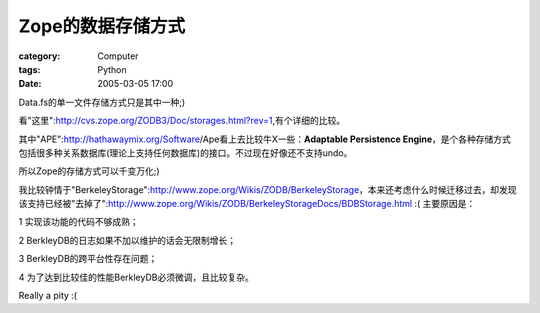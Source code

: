 ######################
Zope的数据存储方式
######################
:category: Computer
:tags: Python
:date: 2005-03-05 17:00



Data.fs的单一文件存储方式只是其中一种;)

看"这里":http://cvs.zope.org/ZODB3/Doc/storages.html?rev=1,有个详细的比较。

其中"APE":http://hathawaymix.org/Software/Ape看上去比较牛X一些：**Adaptable Persistence Engine**，是个各种存储方式包括很多种关系数据库(理论上支持任何数据库)的接口。不过现在好像还不支持undo。

所以Zope的存储方式可以千变万化;)

我比较钟情于"BerkeleyStorage":http://www.zope.org/Wikis/ZODB/BerkeleyStorage，本来还考虑什么时候迁移过去，却发现该支持已经被"去掉了":http://www.zope.org/Wikis/ZODB/BerkeleyStorageDocs/BDBStorage.html :( 主要原因是：

1 实现该功能的代码不够成熟；

2 BerkleyDB的日志如果不加以维护的话会无限制增长；

3 BerkleyDB的跨平台性存在问题；

4 为了达到比较佳的性能BerkleyDB必须微调，且比较复杂。

Really a pity :(